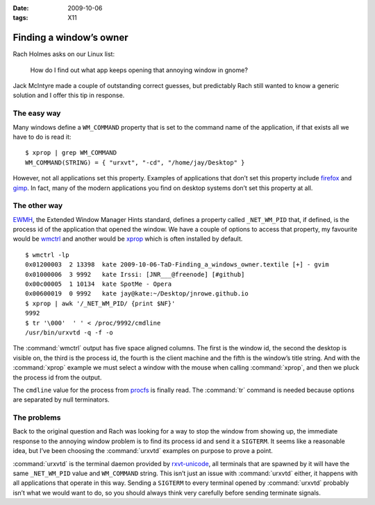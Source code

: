 :date: 2009-10-06
:tags: X11

Finding a window’s owner
========================

.. highlight:: console

Rach Holmes asks on our Linux list:

    How do I find out what app keeps opening that annoying window in gnome?

Jack McIntyre made a couple of outstanding correct guesses, but predictably Rach
still wanted to know a generic solution and I offer this tip in response.

The easy way
------------

Many windows define a ``WM_COMMAND`` property that is set to the command name of
the application, if that exists all we have to do is read it::

    $ xprop | grep WM_COMMAND
    WM_COMMAND(STRING) = { "urxvt", "-cd", "/home/jay/Desktop" }

However, not all applications set this property.  Examples of applications that
don’t set this property include firefox_ and gimp_.  In fact, many of the modern
applications you find on desktop systems don’t set this property at all.

The other way
-------------

.. FIXME

EWMH_, the Extended Window Manager Hints standard, defines a property called
``_NET_WM_PID`` that, if defined, is the process id of the application that
opened the window.  We have a couple of options to access that property, my
favourite would be wmctrl_ and another would be xprop_ which is often installed
by default.

::

    $ wmctrl -lp
    0x01200003  2 13398  kate 2009-10-06-TaD-Finding_a_windows_owner.textile [+] - gvim
    0x01000006  3 9992   kate Irssi: [JNR___@freenode] [#github]
    0x00c00005  1 10134  kate SpotMe - Opera
    0x00600019  0 9992   kate jay@kate:~/Desktop/jnrowe.github.io
    $ xprop | awk '/_NET_WM_PID/ {print $NF}'
    9992
    $ tr '\000'  ' ' < /proc/9992/cmdline
    /usr/bin/urxvtd -q -f -o

The :command:`wmctrl` output has five space aligned columns.  The first is the
window id, the second the desktop is visible on, the third is the process id,
the fourth is the client machine and the fifth is the window’s title string.
And with the :command:`xprop` example we must select a window with the mouse
when calling :command:`xprop`, and then we pluck the process id from the
output.

The ``cmdline`` value for the process from procfs_ is finally read.  The
:command:`tr` command is needed because options are separated by null
terminators.

The problems
------------

Back to the original question and Rach was looking for a way to stop the window
from showing up, the immediate response to the annoying window problem is to
find its process id and send it a ``SIGTERM``.  It seems like a reasonable idea,
but I’ve been choosing the :command:`urxvtd` examples on purpose to prove
a point.

:command:`urxvtd` is the terminal daemon provided by rxvt-unicode_, all
terminals that are spawned by it will have the same ``_NET_WM_PID`` value and
``WM_COMMAND`` string.  This isn’t just an issue with :command:`urxvtd` either,
it happens with all applications that operate in this way.  Sending
a ``SIGTERM`` to every terminal opened by :command:`urxvtd` probably isn’t what
we would want to do, so you should always think very carefully before sending
terminate signals.

.. _firefox: http://www.mozilla.com/firefox
.. _gimp: http://www.gimp.org/
.. _EWMH: http://standards.freedesktop.org/wm-spec/wm-spec-1.3.html
.. _wmctrl: http://sweb.cz/tripie/utils/wmctrl/
.. _xprop: http://www.xfree86.org/current/xprop.1.html
.. _procfs: http://blogs.sun.com/eschrock/entry/the_power_of_proc
.. _rxvt-unicode: http://software.schmorp.de/
